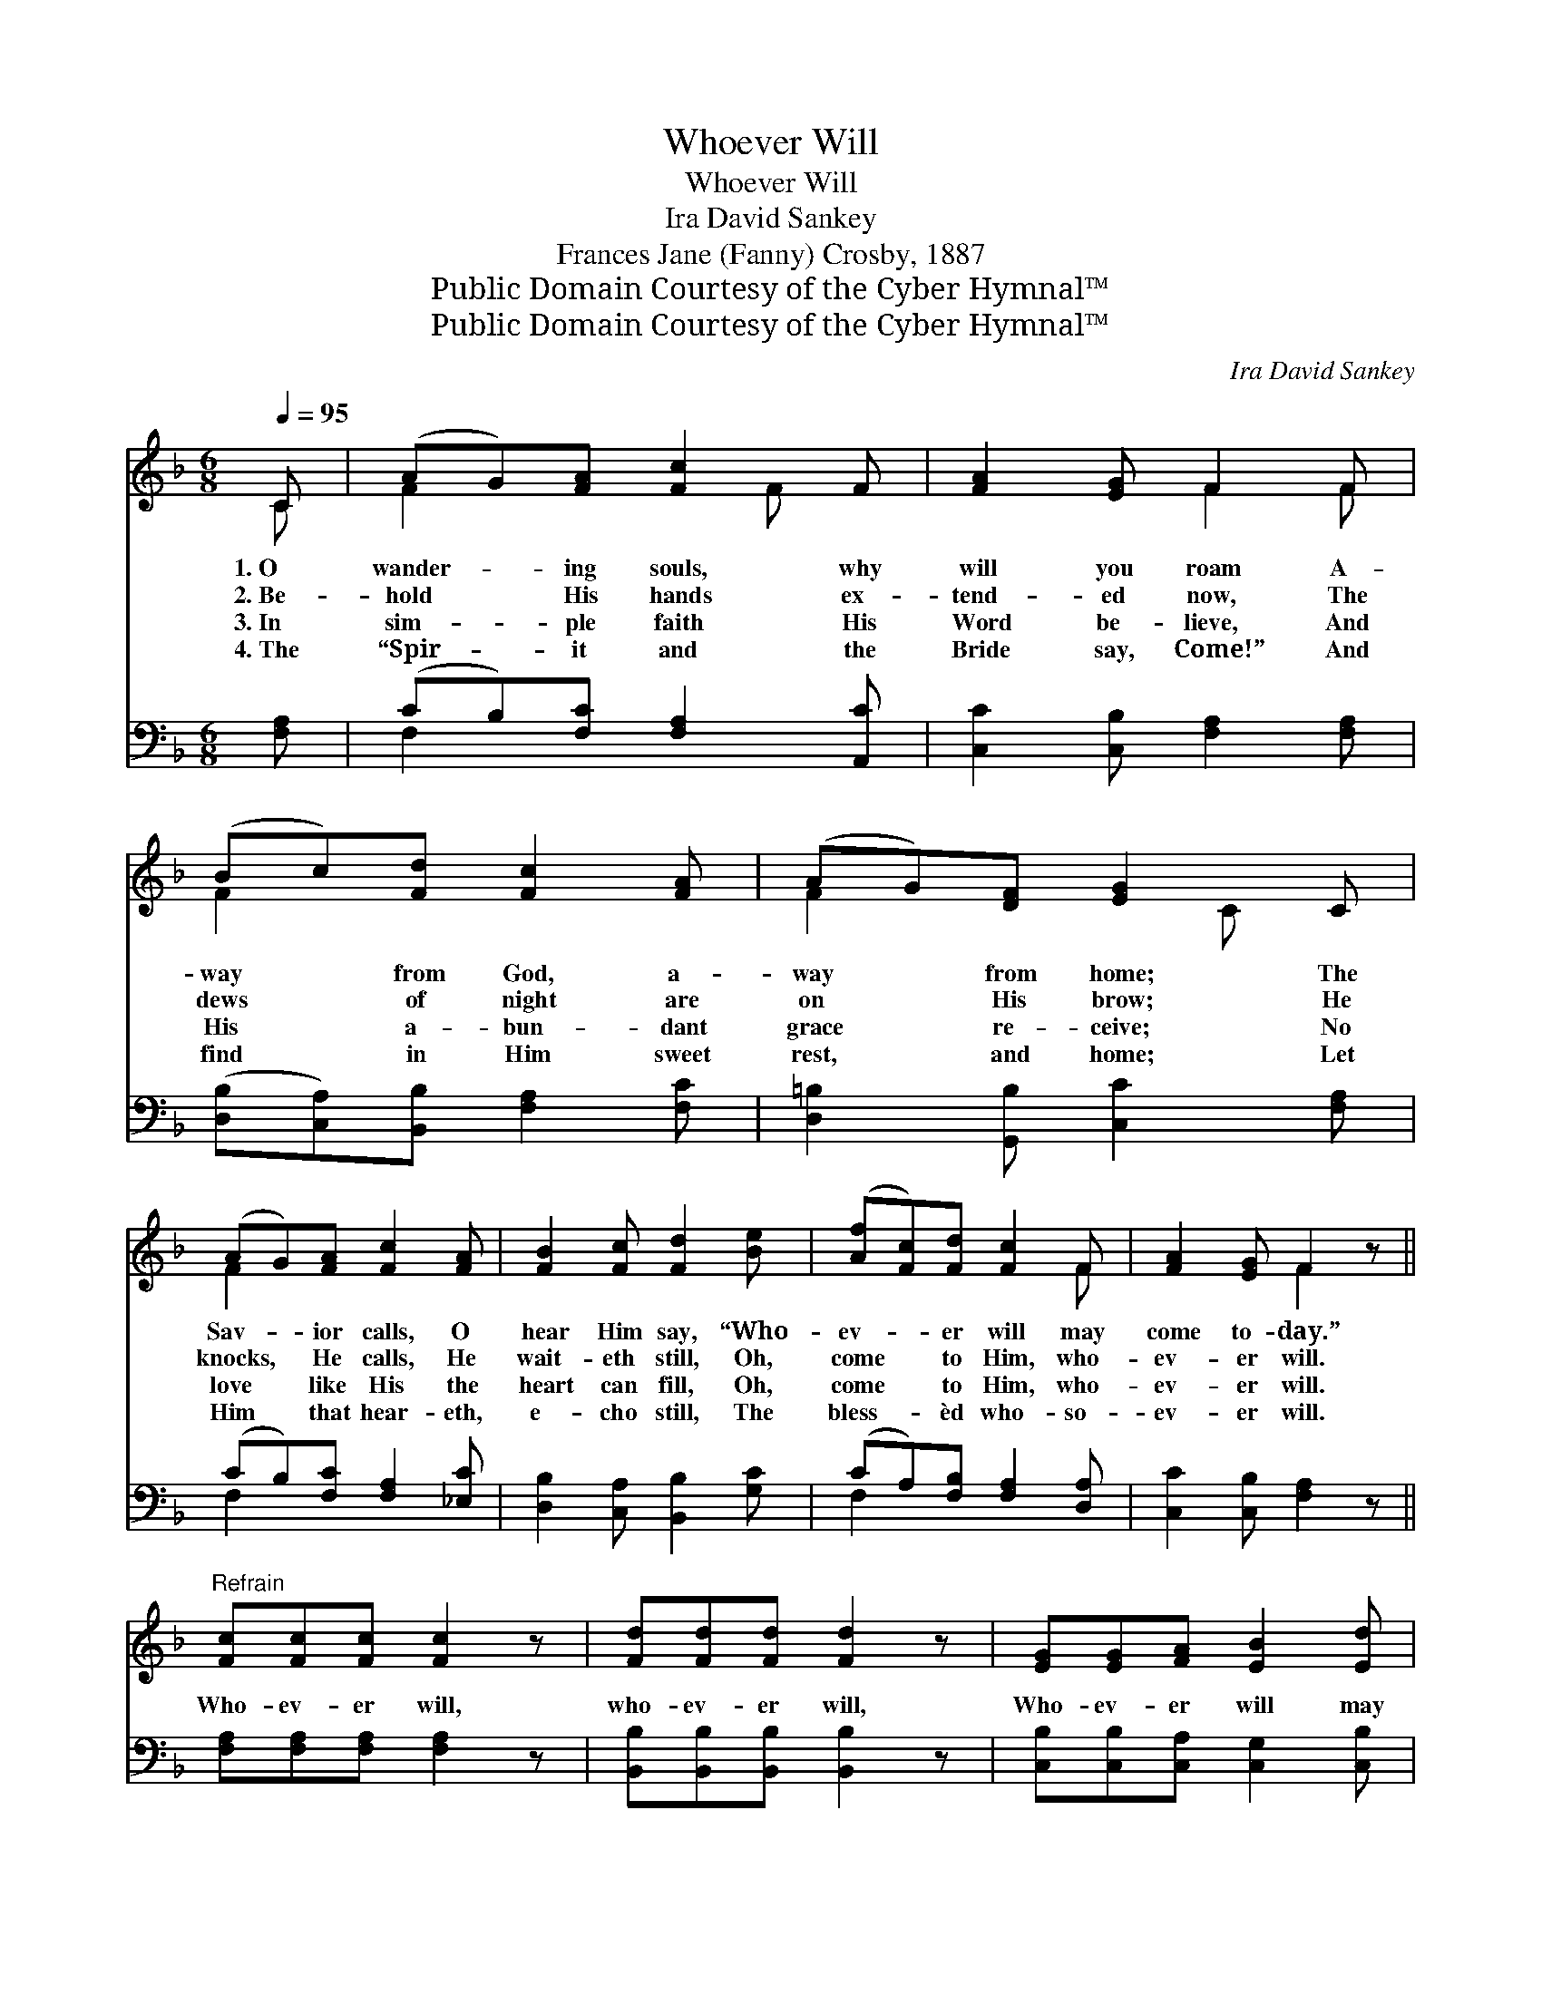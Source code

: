 X:1
T:Whoever Will
T:Whoever Will
T:Ira David Sankey
T:Frances Jane (Fanny) Crosby, 1887
T:Public Domain Courtesy of the Cyber Hymnal™
T:Public Domain Courtesy of the Cyber Hymnal™
C:Ira David Sankey
Z:Public Domain
Z:Courtesy of the Cyber Hymnal™
%%score ( 1 2 ) ( 3 4 )
L:1/8
Q:1/4=95
M:6/8
K:F
V:1 treble 
V:2 treble 
V:3 bass 
V:4 bass 
V:1
 C | (AG)[FA] [Fc]2 F | [FA]2 [EG] F2 F | (Bc)[Fd] [Fc]2 [FA] | (AG)[DF] [EG]2 C | %5
w: 1.~O|wander- * ing souls, why|will you roam A-|way * from God, a-|way * from home; The|
w: 2.~Be-|hold * His hands ex-|tend- ed now, The|dews * of night are|on * His brow; He|
w: 3.~In|sim- * ple faith His|Word be- lieve, And|His * a- bun- dant|grace * re- ceive; No|
w: 4.~The|“Spir- * it and the|Bride say, Come!” And|find * in Him sweet|rest, * and home; Let|
 (AG)[FA] [Fc]2 [FA] | [FB]2 [Fc] [Fd]2 [Be] | ([Af][Fc])[Fd] [Fc]2 F | [FA]2 [EG] F2 z || %9
w: Sav- * ior calls, O|hear Him say, “Who-|ev- * er will may|come to- day.”|
w: knocks, * He calls, He|wait- eth still, Oh,|come * to Him, who-|ev- er will.|
w: love * like His the|heart can fill, Oh,|come * to Him, who-|ev- er will.|
w: Him * that hear- eth,|e- cho still, The|bless- * èd who- so-|ev- er will.|
"^Refrain" [Fc][Fc][Fc] [Fc]2 z | [Fd][Fd][Fd] [Fd]2 z | [EG][EG][FA] [EB]2 [Ed] | %12
w: |||
w: Who- ev- er will,|who- ev- er will,|Who- ev- er will may|
w: |||
w: |||
 [Fc]2 [GB] [FA]2 z | [CA][CA][CA] [CA]2 [_Ec] | [Dc]2 [DB] [DF]2 [FG] | %15
w: |||
w: come to- day;|Who- ev- er will may|come to- day, And|
w: |||
w: |||
 [FA][FA][FB] [FA]<[FA][EG] | F3- F2 |] %17
w: ||
w: drink of the wa- ter of|life. *|
w: ||
w: ||
V:2
 C | F2 x2 F x | x3 F2 F | F2 x4 | F2 x2 C x | F2 x4 | x6 | x5 F | x3 F2 x || x6 | x6 | x6 | x6 | %13
 x6 | x6 | x6 | F3- F2 |] %17
V:3
 [F,A,] | (CB,)[F,C] [F,A,]2 [A,,C] | [C,C]2 [C,B,] [F,A,]2 [F,A,] | %3
 ([D,B,][C,A,])[B,,B,] [F,A,]2 [F,C] | [D,=B,]2 [G,,B,] [C,C]2 [F,A,] | (CB,)[F,C] [F,A,]2 [_E,C] | %6
 [D,B,]2 [C,A,] [B,,B,]2 [G,C] | (CA,)[F,B,] [F,A,]2 [D,A,] | [C,C]2 [C,B,] [F,A,]2 z || %9
 [F,A,][F,A,][F,A,] [F,A,]2 z | [B,,B,][B,,B,][B,,B,] [B,,B,]2 z | %11
 [C,B,][C,B,][C,A,] [C,G,]2 [C,B,] | [C,A,]2 [E,C] [F,C]2 z | F,F,F, F,2 [A,,F,] | %14
 [B,,F,]2 [B,,F,] [B,,B,]2 [B,,D] | [C,C][C,C][C,D] [C,C]<[C,C][C,B,] | [F,A,]3- [F,A,]2 |] %17
V:4
 x | F,2 x4 | x6 | x6 | x6 | F,2 x4 | x6 | F,2 x4 | x6 || x6 | x6 | x6 | x6 | F,F,F, F,2 x | x6 | %15
 x6 | x5 |] %17

